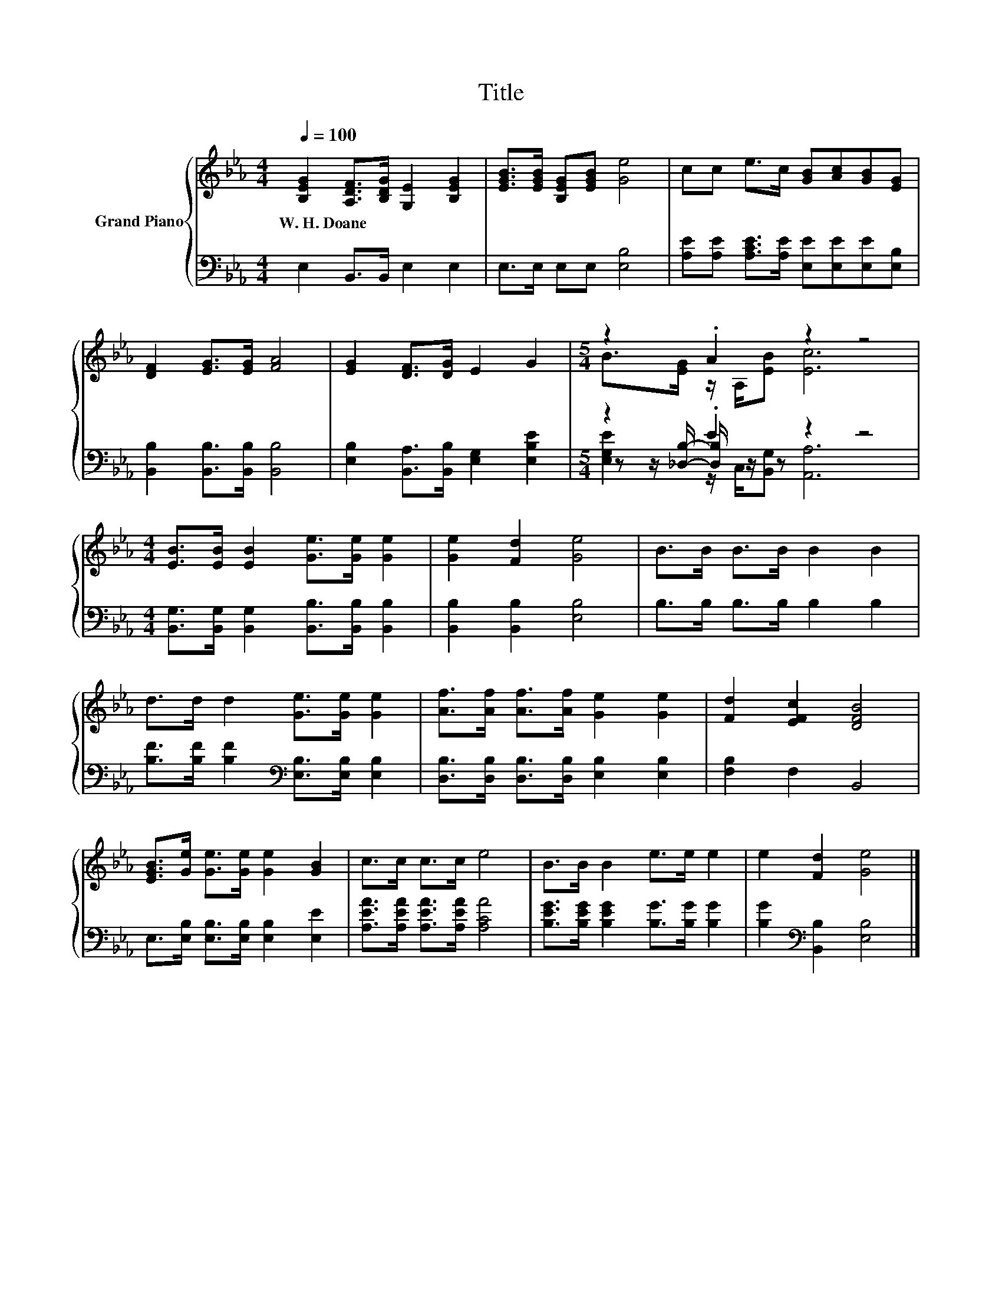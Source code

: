 X:1
T:Title
%%score { ( 1 3 ) | ( 2 4 5 ) }
L:1/8
Q:1/4=100
M:4/4
K:Eb
V:1 treble nm="Grand Piano"
V:3 treble 
V:2 bass 
V:4 bass 
V:5 bass 
V:1
 [B,EG]2 [A,DF]>[B,DG] [G,E]2 [B,EG]2 | [EGB]>[EGB] [B,EG][EGB] [Ge]4 | cc e>c [GB][Ac][GB][EG] | %3
w: W.~H.~Doane * * * *|||
 [DF]2 [EG]>[EG] [FA]4 | [EG]2 [DF]>[DG] E2 G2 |[M:5/4] z2 .A2 z2 z4 | %6
w: |||
[M:4/4] [EB]>[EB] [EB]2 [Ge]>[Ge] [Ge]2 | [Ge]2 [Fd]2 [Ge]4 | B>B B>B B2 B2 | %9
w: |||
 d>d d2 [Ge]>[Ge] [Ge]2 | [Af]>[Af] [Af]>[Af] [Ge]2 [Ge]2 | [Fd]2 [EFc]2 [DFB]4 | %12
w: |||
 [EGB]>[Ge] [Ge]>[Ge] [Ge]2 [GB]2 | c>c c>c e4 | B>B B2 e>e e2 | e2 [Fd]2 [Ge]4 |] %16
w: ||||
V:2
 E,2 B,,>B,, E,2 E,2 | E,>E, E,E, [E,B,]4 | [A,E][A,E] [A,CE]>[A,E] [E,E][E,E][E,E][E,B,] | %3
 [B,,B,]2 [B,,B,]>[B,,B,] [B,,B,]4 | [E,B,]2 [B,,A,]>[B,,B,] [E,G,]2 [E,B,E]2 | %5
[M:5/4] z2 .E2 z2 z4 |[M:4/4] [B,,G,]>[B,,G,] [B,,G,]2 [B,,B,]>[B,,B,] [B,,B,]2 | %7
 [B,,B,]2 [B,,B,]2 [E,B,]4 | B,>B, B,>B, B,2 B,2 | %9
 [B,F]>[B,F] [B,F]2[K:bass] [E,B,]>[E,B,] [E,B,]2 | [D,B,]>[D,B,] [D,B,]>[D,B,] [E,B,]2 [E,B,]2 | %11
 [F,B,]2 F,2 B,,4 | E,>[E,B,] [E,B,]>[E,B,] [E,B,]2 [E,E]2 | [A,EA]>[A,EA] [A,EA]>[A,EA] [A,CA]4 | %14
 [B,EG]>[B,EG] [B,EG]2 [B,G]>[B,G] [B,G]2 | [B,G]2[K:bass] [B,,B,]2 [E,B,]4 |] %16
V:3
 x8 | x8 | x8 | x8 | x8 |[M:5/4] B>[EG] z/ A,/[EB] [Ec]6 |[M:4/4] x8 | x8 | x8 | x8 | x8 | x8 | %12
 x8 | x8 | x8 | x8 |] %16
V:4
 x8 | x8 | x8 | x8 | x8 |[M:5/4] z z/ [_D,B,]/- [D,B,]/ z/ z z2 z4 |[M:4/4] x8 | x8 | x8 | %9
 x4[K:bass] x4 | x8 | x8 | x8 | x8 | x8 | x2[K:bass] x6 |] %16
V:5
 x8 | x8 | x8 | x8 | x8 |[M:5/4] [E,G,E]2 z/ C,/[B,,G,] [A,,A,]6 |[M:4/4] x8 | x8 | x8 | %9
 x4[K:bass] x4 | x8 | x8 | x8 | x8 | x8 | x2[K:bass] x6 |] %16

